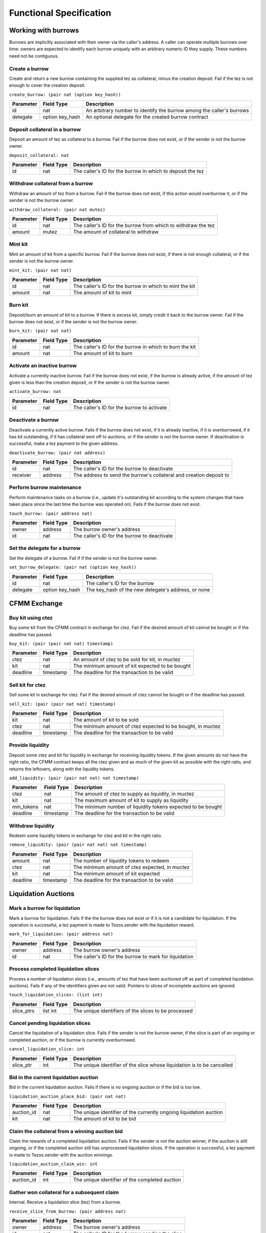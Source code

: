 Functional Specification
########################

Working with burrows
====================

Burrows are implicitly associated with their owner via the caller's
address. A caller can operate multiple burrows over time: owners are
expected to identify each burrow uniquely with an arbitrary numeric ID
they supply. These numbers need not be contiguous.

Create a burrow
---------------

Create and return a new burrow containing the supplied tez as collateral,
minus the creation deposit. Fail if the tez is not enough to cover the
creation deposit.

``create_burrow: (pair nat (option key_hash))``

+---------------+-----------------------+-------------------------------------------------------------------------+
| Parameter     |      Field Type       | Description                                                             |
+===============+=======================+=========================================================================+
| id            | nat                   | An arbitrary number to identify the burrow among the caller's burrows   |
+---------------+-----------------------+-------------------------------------------------------------------------+
| delegate      | option key_hash       | An optional delegate for the created burrow contract                    |
+---------------+-----------------------+-------------------------------------------------------------------------+


Deposit collateral in a burrow
------------------------------

Deposit an amount of tez as collateral to a burrow. Fail if
the burrow does not exist, or if the sender is not the burrow owner.

``deposit_collateral: nat``

+---------------+-----------------------+-------------------------------------------------------------------------+
| Parameter     |      Field Type       | Description                                                             |
+===============+=======================+=========================================================================+
| id            | nat                   | The caller's ID for the burrow in which to deposit the tez              |
+---------------+-----------------------+-------------------------------------------------------------------------+


Withdraw collateral from a burrow
---------------------------------

Withdraw an amount of tez from a burrow. Fail if the burrow
does not exist, if this action would overburrow it, or if the sender is not
the burrow owner.

``withdraw_collateral: (pair nat mutez)``

+---------------+-----------------------+-------------------------------------------------------------------------+
| Parameter     |      Field Type       | Description                                                             |
+===============+=======================+=========================================================================+
| id            | nat                   | The caller's ID for the burrow from which to withdraw the tez           |
+---------------+-----------------------+-------------------------------------------------------------------------+
| amount        | mutez                 | The amount of collateral to withdraw                                    |
+---------------+-----------------------+-------------------------------------------------------------------------+


Mint kit
--------

Mint an amount of kit from a specific burrow. Fail if the burrow does not exist, if
there is not enough collateral, or if the sender is not the burrow owner.

``mint_kit: (pair nat nat)``

+---------------+-----------------------+-------------------------------------------------------------------------+
| Parameter     |      Field Type       | Description                                                             |
+===============+=======================+=========================================================================+
| id            | nat                   | The caller's ID for the burrow in which to mint the kit                 |
+---------------+-----------------------+-------------------------------------------------------------------------+
| amount        | nat                   | The amount of kit to mint                                               |
+---------------+-----------------------+-------------------------------------------------------------------------+


Burn kit
--------

Deposit/burn an amount of kit to a burrow. If there is excess kit,
simply credit it back to the burrow owner. Fail if the burrow does not exist,
or if the sender is not the burrow owner.

``burn_kit: (pair nat nat)``

+---------------+-----------------------+-------------------------------------------------------------------------+
| Parameter     |      Field Type       | Description                                                             |
+===============+=======================+=========================================================================+
| id            | nat                   | The caller's ID for the burrow in which to burn the kit                 |
+---------------+-----------------------+-------------------------------------------------------------------------+
| amount        | nat                   | The amount of kit to burn                                               |
+---------------+-----------------------+-------------------------------------------------------------------------+


Activate an inactive burrow
---------------------------

Activate a currently inactive burrow. Fail if the burrow does not exist,
if the burrow is already active, if the amount of tez given is less than
the creation deposit, or if the sender is not the burrow owner.

``activate_burrow: nat``

+---------------+-----------------------+-------------------------------------------------------------------------+
| Parameter     |      Field Type       | Description                                                             |
+===============+=======================+=========================================================================+
| id            | nat                   | The caller's ID for the burrow to activate                              |
+---------------+-----------------------+-------------------------------------------------------------------------+


Deactivate a burrow
-------------------

Deactivate a currently active burrow. Fails if the burrow does not exist,
if it is already inactive, if it is overburrowed, if it has kit
outstanding, if it has collateral sent off to auctions, or if the sender is
not the burrow owner. If deactivation is successful, make a tez payment to
the given address.

``deactivate_burrow: (pair nat address)``

+---------------+-----------------------+-------------------------------------------------------------------------+
| Parameter     |      Field Type       | Description                                                             |
+===============+=======================+=========================================================================+
| id            | nat                   | The caller's ID for the burrow to deactivate                            |
+---------------+-----------------------+-------------------------------------------------------------------------+
| receiver      | address               | The address to send the burrow's collateral and creation deposit to     |
+---------------+-----------------------+-------------------------------------------------------------------------+


Perform burrow maintenance
--------------------------

Perform maintenance tasks on a burrow (i.e., update it's outstanding kit
according to the system changes that have taken place since the last time the
burrow was operated on). Fails if the burrow does not exist.

``touch_burrow: (pair address nat)``

+---------------+-----------------------+-------------------------------------------------------------------------+
| Parameter     |      Field Type       | Description                                                             |
+===============+=======================+=========================================================================+
| owner         | address               | The burrow owner's address                                              |
+---------------+-----------------------+-------------------------------------------------------------------------+
| id            | nat                   | The caller's ID for the burrow to deactivate                            |
+---------------+-----------------------+-------------------------------------------------------------------------+


Set the delegate for a burrow
-----------------------------

Set the delegate of a burrow. Fail if if the sender is not the burrow
owner.

``set_burrow_delegate: (pair nat (option key_hash))``

+---------------+-----------------------+-------------------------------------------------------------------------+
| Parameter     |      Field Type       | Description                                                             |
+===============+=======================+=========================================================================+
| id            | nat                   | The caller's ID for the burrow                                          |
+---------------+-----------------------+-------------------------------------------------------------------------+
| delegate      | option key_hash       | The key_hash of the new delegate's address, or none                     |
+---------------+-----------------------+-------------------------------------------------------------------------+


CFMM Exchange
=============

Buy kit using ctez
------------------

Buy some kit from the CFMM contract in exchange for ctez. Fail if the
desired amount of kit cannot be bought or if the deadline has passed.

``buy_kit: (pair (pair nat nat) timestamp)``

+---------------+-----------------------+-------------------------------------------------------------------------+
| Parameter     |      Field Type       | Description                                                             |
+===============+=======================+=========================================================================+
| ctez          | nat                   | An amount of ctez to be sold for kit, in muctez                         |
+---------------+-----------------------+-------------------------------------------------------------------------+
| kit           | nat                   | The minimum amount of kit expected to be bought                         |
+---------------+-----------------------+-------------------------------------------------------------------------+
| deadline      | timestamp             | The deadline for the transaction to be valid                            |
+---------------+-----------------------+-------------------------------------------------------------------------+


Sell kit for ctez
-----------------

Sell some kit in exchange for ctez. Fail if the desired amount of ctez
cannot be bought or if the deadline has passed.

``sell_kit: (pair (pair nat nat) timestamp)``

+---------------+-----------------------+-------------------------------------------------------------------------+
| Parameter     |      Field Type       | Description                                                             |
+===============+=======================+=========================================================================+
| kit           | nat                   | The amount of kit to be sold                                            |
+---------------+-----------------------+-------------------------------------------------------------------------+
| ctez          | nat                   | The minimum amount of ctez expected to be bought, in muctez             |
+---------------+-----------------------+-------------------------------------------------------------------------+
| deadline      | timestamp             | The deadline for the transaction to be valid                            |
+---------------+-----------------------+-------------------------------------------------------------------------+

Provide liquidity
-----------------

Deposit some ctez and kit for liquidity in exchange for receiving
liquidity tokens. If the given amounts do not have the right ratio,
the CFMM contract keeps all the ctez given and as much of the given kit as
possible with the right ratio, and returns the leftovers, along with the
liquidity tokens.

``add_liquidity: (pair (pair nat nat) nat timestamp)``

+---------------+-----------------------+-------------------------------------------------------------------------+
| Parameter     |      Field Type       | Description                                                             |
+===============+=======================+=========================================================================+
| ctez          | nat                   | The amount of ctez to supply as liquidity, in muctez                    |
+---------------+-----------------------+-------------------------------------------------------------------------+
| kit           | nat                   | The maximum amount of kit to supply as liquidity                        |
+---------------+-----------------------+-------------------------------------------------------------------------+
| min_tokens    | nat                   | The minimum number of liquidity tokens expected to be bought            |
+---------------+-----------------------+-------------------------------------------------------------------------+
| deadline      | timestamp             | The deadline for the transaction to be valid                            |
+---------------+-----------------------+-------------------------------------------------------------------------+


Withdraw liquidity
------------------

Redeem some liquidity tokens in exchange for ctez and kit in the right
ratio.

``remove_liquidity: (pair (pair nat nat) nat timestamp)``

+---------------+-----------------------+-------------------------------------------------------------------------+
| Parameter     |      Field Type       | Description                                                             |
+===============+=======================+=========================================================================+
| amount        | nat                   | The number of liquidity tokens to redeem                                |
+---------------+-----------------------+-------------------------------------------------------------------------+
| ctez          | nat                   | The minimum amount of ctez expected, in muctez                          |
+---------------+-----------------------+-------------------------------------------------------------------------+
| kit           | nat                   | The minimum amount of kit expected                                      |
+---------------+-----------------------+-------------------------------------------------------------------------+
| deadline      | timestamp             | The deadline for the transaction to be valid                            |
+---------------+-----------------------+-------------------------------------------------------------------------+


Liquidation Auctions
====================

Mark a burrow for liquidation
-----------------------------

Mark a burrow for liquidation. Fails if the the burrow does not exist or if it
is not a candidate for liquidation. If the operation is successful, a tez
payment is made to Tezos.sender with the liquidation reward.

``mark_for_liquidation: (pair address nat)``

+---------------+-----------------------+-------------------------------------------------------------------------+
| Parameter     |      Field Type       | Description                                                             |
+===============+=======================+=========================================================================+
| owner         | address               | The burrow owner's address                                              |
+---------------+-----------------------+-------------------------------------------------------------------------+
| id            | nat                   | The caller's ID for the burrow to mark for liquidation                  |
+---------------+-----------------------+-------------------------------------------------------------------------+


Process completed liquidation slices
------------------------------------

Process a number of liquidation slices (i.e., amounts of tez that have been
auctioned off as part of completed liquidation auctions). Fails if any of the
identifiers given are not valid. Pointers to slices of incomplete auctions are
ignored.

``touch_liquidation_slices: (list int)``

+---------------+-----------------------+-------------------------------------------------------------------------+
| Parameter     |      Field Type       | Description                                                             |
+===============+=======================+=========================================================================+
| slice_ptrs    | list int              | The unique identifiers of the slices to be processed                    |
+---------------+-----------------------+-------------------------------------------------------------------------+


Cancel pending liquidation slices
---------------------------------

Cancel the liquidation of a liquidation slice. Fails if the sender is not the
burrow owner, if the slice is part of an ongoing or completed auction, or if
the burrow is currently overburrowed.

``cancel_liquidation_slice: int``

+---------------+-----------------------+-------------------------------------------------------------------------+
| Parameter     |      Field Type       | Description                                                             |
+===============+=======================+=========================================================================+
| slice_ptr     | int                   | The unique identifier of the slice whose liquidation is to be cancelled |
+---------------+-----------------------+-------------------------------------------------------------------------+


Bid in the current liquidation auction
--------------------------------------

Bid in the current liquidation auction. Fails if there is no ongoing auction or
if the bid is too low.

``liquidation_auction_place_bid: (pair nat nat)``

+---------------+-----------------------+-------------------------------------------------------------------------+
| Parameter     |      Field Type       | Description                                                             |
+===============+=======================+=========================================================================+
| auction_id    | nat                   | The unique identifier of the currently ongoing liquidation auction      |
+---------------+-----------------------+-------------------------------------------------------------------------+
| kit           | nat                   | The amount of kit to be bid                                             |
+---------------+-----------------------+-------------------------------------------------------------------------+


Claim the collateral from a winning auction bid
-----------------------------------------------

Claim the rewards of a completed liquidation auction. Fails if the sender is
not the auction winner, if the auction is still ongoing, or if the completed
auction still has unprocessed liquidation slices. If the operation is
successful, a tez payment is made to Tezos.sender with the auction winnings.

``liquidation_auction_claim_win: int``

+---------------+-----------------------+-------------------------------------------------------------------------+
| Parameter     |      Field Type       | Description                                                             |
+===============+=======================+=========================================================================+
| auction_id    | int                   | The unique identifier of the completed auction                          |
+---------------+-----------------------+-------------------------------------------------------------------------+


Gather won collateral for a subsequent claim
--------------------------------------------

Internal. Receive a liquidation slice (tez) from a burrow.

``receive_slice_from_burrow: (pair address nat)``

+---------------+-----------------------+-------------------------------------------------------------------------+
| Parameter     |      Field Type       | Description                                                             |
+===============+=======================+=========================================================================+
| owner         | address               | The burrow owner's address                                              |
+---------------+-----------------------+-------------------------------------------------------------------------+
| id            | nat                   | The caller's ID for the burrow sending the slice                        |
+---------------+-----------------------+-------------------------------------------------------------------------+


Maintenance entrypoints
=======================

Perform Checker internal maintenance
------------------------------------

Perform housekeeping tasks on the contract state. This includes:
* updating the system parameters;
* accruing burrowing fees to the cfmm;
* updating auction-related info (completing an old / starting a new auction);
* processing a limited number of liquidation slices from completed auctions;
* updating the index by consulting the oracle.

This operation credits an amount of kit (that is a function of time passed
since the last time ``touch`` was called) to Tezos.sender.

``touch: unit``

+---------------+-----------------------+-------------------------------------------------------------------------+
| Parameter     |      Field Type       | Description                                                             |
+===============+=======================+=========================================================================+
| unit          | unit                  | ()                                                                      |
+---------------+-----------------------+-------------------------------------------------------------------------+


Apply an Oracle update
----------------------

Internal. Receive a price update from the registered oracle.

``receive_price: nat``

+---------------+-----------------------+-------------------------------------------------------------------------+
| Parameter     |      Field Type       | Description                                                             |
+===============+=======================+=========================================================================+
| price         | nat                   | The current index, as a fixedpoint with a scaling factor of 1000000     |
+---------------+-----------------------+-------------------------------------------------------------------------+


FA1.2 Interface
===============

Query balance
-------------

::

    balance_of: (pair (list %requests (pair (address %owner) (nat %token_id)))
                      (contract %callback
                         (list (pair (pair %request (address %owner) (nat %token_id)) (nat %balance)))))

Update operators
----------------

::

     update_operators: (list (or (pair %add_operator (address %owner) (address %operator) (nat %token_id))
                                (pair %remove_operator (address %owner) (address %operator) (nat %token_id))))


FA2 Views
=========

Checker exposes a number of FA2 views in its contract
metadata. Standard token views are provided, as are a number of custom
views provided for integration convenience, e.g. for use by front-end
applications.

Standard FA2 views
------------------

The following standard FA2 views are supported:

* ``get_balance``
* ``total_supply``
* ``all_tokens``
* ``is_operator``


Estimate yield when buying kit with ctez
----------------------------------------

Get the maximum amount of kit that can be expected to be received for the given
amount of ctez (when calling ``buy_kit``), based on the current market price.

``buy_kit_min_kit_expected : nat -> nat``

+---------------+-----------------------+-------------------------------------------------------------------------+
| Parameter     |      Field Type       | Description                                                             |
+===============+=======================+=========================================================================+
| ctez          | nat                   | The amount of ctez to be sold to the cfmm                               |
+---------------+-----------------------+-------------------------------------------------------------------------+

Estimate yield when selling kit for ctez
----------------------------------------

Get the maximum amount of ctez that can be expected to be received for the
given amount of kit (when calling ``sell_kit``), based on the current market
price.

``sell_kit_min_ctez_expected : nat -> nat``

+---------------+-----------------------+-------------------------------------------------------------------------+
| Parameter     |      Field Type       | Description                                                             |
+===============+=======================+=========================================================================+
| kit           | nat                   | The amount of kit to be sold to the cfmm                                |
+---------------+-----------------------+-------------------------------------------------------------------------+

Estimate kit requirements when adding liquidity
-----------------------------------------------

Get the minimum amount of kit that needs to be deposited when adding liquidity
for the given amount of ctez (when calling ``add_liquidity``), based on the
current market price.

``add_liquidity_max_kit_deposited : nat -> nat``

+---------------+-----------------------+-------------------------------------------------------------------------+
| Parameter     |      Field Type       | Description                                                             |
+===============+=======================+=========================================================================+
| ctez          | nat                   | The amount of ctez to be given as liquidity                             |
+---------------+-----------------------+-------------------------------------------------------------------------+

Estimate yield when adding liquidity
------------------------------------

``add_liquidity_min_lqt_minted : nat -> nat``

Get the maximum amount of the liquidity token that can be expected for the given amount of ctez, based on the current market price

+---------------+-----------------------+-------------------------------------------------------------------------+
| Parameter     |      Field Type       | Description                                                             |
+===============+=======================+=========================================================================+
| ctez          | nat                   | The amount of ctez, in muctez                                           |
+---------------+-----------------------+-------------------------------------------------------------------------+

Estimate ctez yield when removing liquidity
-------------------------------------------

``remove_liquidity_min_ctez_withdrawn : nat -> nat``

Get the maximum amount of ctez (in ``muctez``) that can be expected for the given amount of liquidity token, based on the current market price

+---------------+-----------------------+-------------------------------------------------------------------------+
| Parameter     |      Field Type       | Description                                                             |
+===============+=======================+=========================================================================+
| liquidity     | nat                   | The amount of liquidity token                                           |
+---------------+-----------------------+-------------------------------------------------------------------------+

Estimate kit yield when removing liquidity
------------------------------------------

``remove_liquidity_min_kit_withdrawn : nat -> nat``

Get the maximum amount of kit that can be expected for the given amount of liquidity token, based on the current market price

+---------------+-----------------------+-------------------------------------------------------------------------+
| Parameter     |      Field Type       | Description                                                             |
+===============+=======================+=========================================================================+
| liquidity     | nat                   | The amount of liquidity token                                           |
+---------------+-----------------------+-------------------------------------------------------------------------+


Find maximum kit that can be minted
-----------------------------------

``burrow_max_mintable_kit : nat -> nat``

Returns the maximum amount of kit that can be minted from the given burrow.

+---------------+-----------------------+-------------------------------------------------------------------------+
| Parameter     |      Field Type       | Description                                                             |
+===============+=======================+=========================================================================+
| id            | nat                   | The caller's ID for the burrow                                          |
+---------------+-----------------------+-------------------------------------------------------------------------+

Check whether a burrow is overburrowed
--------------------------------------

``is_burrow_overburrowed : nat -> bool``

+---------------+-----------------------+-------------------------------------------------------------------------+
| Parameter     |      Field Type       | Description                                                             |
+===============+=======================+=========================================================================+
| id            | nat                   | The caller's ID for the burrow                                          |
+---------------+-----------------------+-------------------------------------------------------------------------+

Check whether a burrow can be liquidated
----------------------------------------

``is_burrow_liquidatable : nat -> bool``

+---------------+-----------------------+-------------------------------------------------------------------------+
| Parameter     |      Field Type       | Description                                                             |
+===============+=======================+=========================================================================+
| id            | nat                   | The caller's ID for the burrow                                          |
+---------------+-----------------------+-------------------------------------------------------------------------+

Minimum bid for the current liquidation auction (if exists)
-----------------------------------------------------------

``current_liquidation_auction_minimum_bid : unit -> pair nat nat``

Returns a pair of an identifier to the current auction and an amount of kit.

+---------------+-----------------------+-------------------------------------------------------------------------+
| Parameter     |      Field Type       | Description                                                             |
+===============+=======================+=========================================================================+
| unit          | unit                  | ()                                                                      |
+---------------+-----------------------+-------------------------------------------------------------------------+


Deployment
==========

Deploy a lazy function
----------------------

Prior to sealing, the bytecode for each lazy function must be deployed.

``deployFunction: (pair int bytes)``

Deploy metadata
---------------

Prior to sealing, the bytecode for all metadata must be deployed.

``deployMetadata: bytes``

Seal the contract and make it ready for use
-------------------------------------------

``sealContract: (pair address address)``
